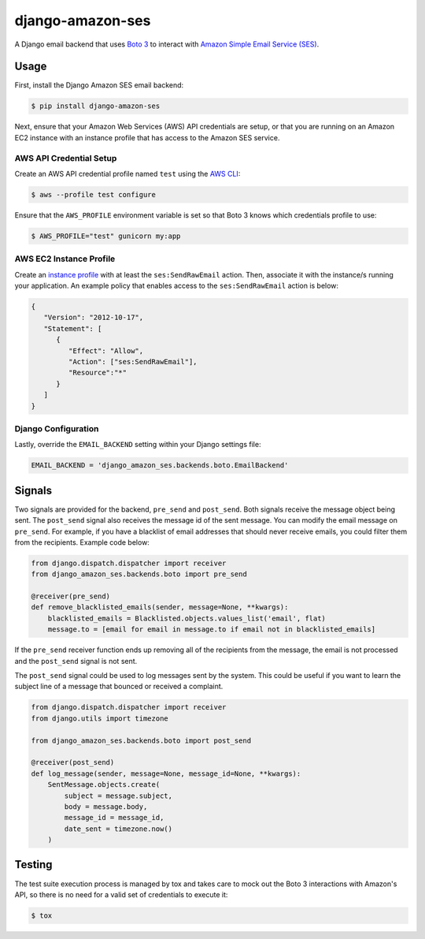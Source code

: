 django-amazon-ses
=================

A Django email backend that uses `Boto 3 <https://boto3.readthedocs.io/en/latest/>`_ to interact with `Amazon Simple Email Service (SES) <https://aws.amazon.com/ses/>`_.

Usage
-----

First, install the Django Amazon SES email backend:

.. code:: bash

   $ pip install django-amazon-ses

Next, ensure that your Amazon Web Services (AWS) API credentials are setup, or that you are running on an Amazon EC2 instance with an instance profile that has access to the Amazon SES service.

AWS API Credential Setup
************************

Create an AWS API credential profile named ``test`` using the `AWS CLI <https://aws.amazon.com/cli/>`_:

.. code:: bash

   $ aws --profile test configure

Ensure that the ``AWS_PROFILE`` environment variable is set so that Boto 3 knows which credentials profile to use:

.. code:: bash

   $ AWS_PROFILE="test" gunicorn my:app

AWS EC2 Instance Profile
************************

Create an `instance profile <http://docs.aws.amazon.com/codedeploy/latest/userguide/how-to-create-iam-instance-profile.html>`_ with at least the ``ses:SendRawEmail`` action. Then, associate it with the instance/s running your application. An example policy that enables access to the ``ses:SendRawEmail`` action is below:

.. code:: javascript

   {
      "Version": "2012-10-17",
      "Statement": [
         {
            "Effect": "Allow",
            "Action": ["ses:SendRawEmail"],
            "Resource":"*"
         }
      ]
   }

Django Configuration
********************

Lastly, override the ``EMAIL_BACKEND`` setting within your Django settings file:

.. code:: python

   EMAIL_BACKEND = 'django_amazon_ses.backends.boto.EmailBackend'

Signals
-------

Two signals are provided for the backend, ``pre_send`` and ``post_send``. Both signals receive the message object being sent. The ``post_send`` signal also receives the message id of the sent message.
You can modify the email message on ``pre_send``. For example, if you have a blacklist of email addresses that should never receive emails, you could filter them from the recipients. Example code below:

.. code:: python

    from django.dispatch.dispatcher import receiver
    from django_amazon_ses.backends.boto import pre_send

    @receiver(pre_send)
    def remove_blacklisted_emails(sender, message=None, **kwargs):
        blacklisted_emails = Blacklisted.objects.values_list('email', flat)
        message.to = [email for email in message.to if email not in blacklisted_emails]

If the ``pre_send`` receiver function ends up removing all of the recipients from the message, the email is not processed and the ``post_send`` signal is not sent.

The ``post_send`` signal could be used to log messages sent by the system. This could be useful if you want to learn the subject line of a message that bounced or received a complaint.

.. code:: python

    from django.dispatch.dispatcher import receiver
    from django.utils import timezone

    from django_amazon_ses.backends.boto import post_send

    @receiver(post_send)
    def log_message(sender, message=None, message_id=None, **kwargs):
        SentMessage.objects.create(
            subject = message.subject,
            body = message.body,
            message_id = message_id,
            date_sent = timezone.now()
        )

Testing
-------

The test suite execution process is managed by tox and takes care to mock out the Boto 3 interactions with Amazon's API, so there is no need for a valid set of credentials to execute it:

.. code:: bash

   $ tox
